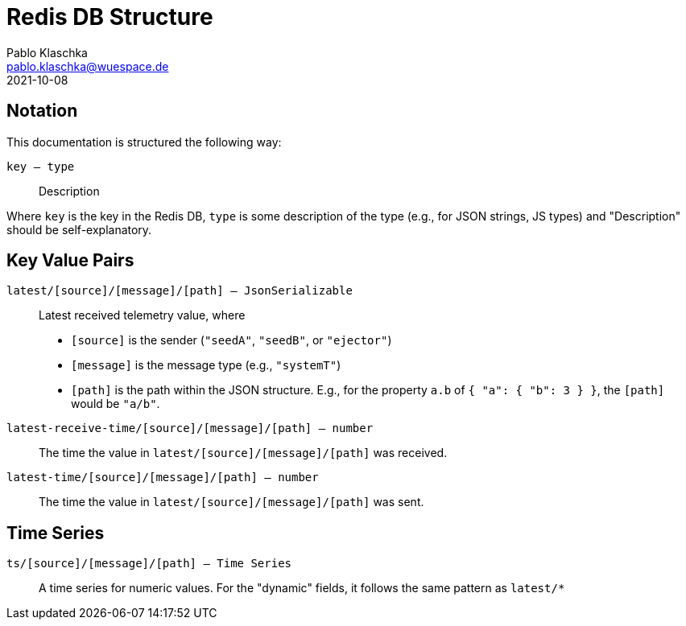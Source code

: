 = Redis DB Structure
Pablo Klaschka <pablo.klaschka@wuespace.de>
2021-10-08

== Notation

This documentation is structured the following way:

`key -- type`::
Description

Where `key` is the key in the Redis DB, `type` is some description of the type (e.g., for JSON strings, JS types) and "Description" should be self-explanatory.

== Key Value Pairs

`latest/[source]/[message]/[path] -- JsonSerializable`::
Latest received telemetry value, where
- `[source]` is the sender (`"seedA"`, `"seedB"`, or `"ejector"`)
- `[message]` is the message type (e.g., `"systemT"`)
- `[path]` is the path within the JSON structure. E.g., for the property `a.b` of `+{ "a": { "b": 3 } }+`, the `[path]` would be `"a/b"`.

`latest-receive-time/[source]/[message]/[path] -- number`::
The time the value in `latest/[source]/[message]/[path]` was received.

`latest-time/[source]/[message]/[path] -- number`::
The time the value in `latest/[source]/[message]/[path]` was sent.

== Time Series

`ts/[source]/[message]/[path] -- Time Series`::
A time series for numeric values. For the "dynamic" fields, it follows the same pattern as `latest/*`
